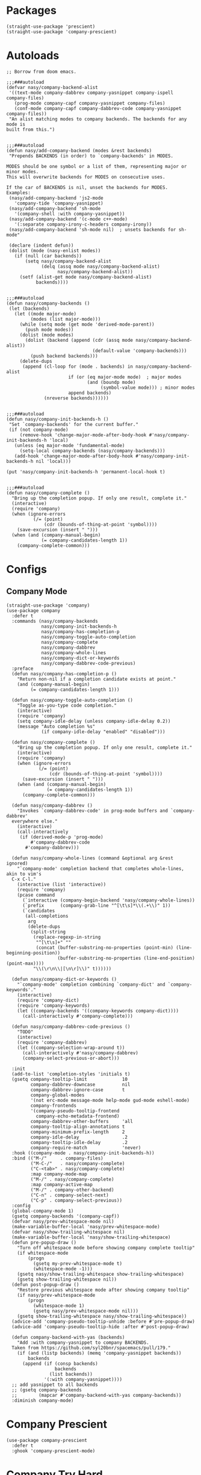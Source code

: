* Packages

#+begin_src elisp
  (straight-use-package 'prescient)
  (straight-use-package 'company-prescient)
#+end_src

* Autoloads

#+begin_src elisp
  ;; Borrow from doom emacs.

  ;;;###autoload
  (defvar nasy/company-backend-alist
   '((text-mode company-dabbrev company-yasnippet company-ispell company-files)
     (prog-mode company-capf company-yasnippet company-files)
     (conf-mode company-capf company-dabbrev-code company-yasnippet company-files))
   "An alist matching modes to company backends. The backends for any mode is
  built from this.")


  ;;;###autoload
  (defun nasy/add-company-backend (modes &rest backends)
   "Prepends BACKENDS (in order) to `company-backends' in MODES.

  MODES should be one symbol or a list of them, representing major or minor modes.
  This will overwrite backends for MODES on consecutive uses.

  If the car of BACKENDS is nil, unset the backends for MODES.
  Examples:
   (nasy/add-company-backend 'js2-mode
     'company-tide 'company-yasnippet)
   (nasy/add-company-backend 'sh-mode
     '(company-shell :with company-yasnippet))
   (nasy/add-company-backend '(c-mode c++-mode)
     '(:separate company-irony-c-headers company-irony))
   (nasy/add-company-backend 'sh-mode nil)  ; unsets backends for sh-mode"

   (declare (indent defun))
   (dolist (mode (nasy-enlist modes))
     (if (null (car backends))
         (setq nasy/company-backend-alist
               (delq (assq mode nasy/company-backend-alist)
                     nasy/company-backend-alist))
       (setf (alist-get mode nasy/company-backend-alist)
             backends))))


  ;;;###autoload
  (defun nasy/company-backends ()
   (let (backends)
     (let ((mode major-mode)
           (modes (list major-mode)))
       (while (setq mode (get mode 'derived-mode-parent))
         (push mode modes))
       (dolist (mode modes)
         (dolist (backend (append (cdr (assq mode nasy/company-backend-alist))
                                  (default-value 'company-backends)))
           (push backend backends)))
       (delete-dups
        (append (cl-loop for (mode . backends) in nasy/company-backend-alist
                         if (or (eq major-mode mode)  ; major modes
                                (and (boundp mode)
                                     (symbol-value mode))) ; minor modes
                         append backends)
                (nreverse backends))))))


  ;;;###autoload
  (defun nasy/company-init-backends-h ()
   "Set `company-backends' for the current buffer."
   (if (not company-mode)
       (remove-hook 'change-major-mode-after-body-hook #'nasy/company-init-backends-h 'local)
     (unless (eq major-mode 'fundamental-mode)
       (setq-local company-backends (nasy/company-backends)))
     (add-hook 'change-major-mode-after-body-hook #'nasy/company-init-backends-h nil 'local)))

  (put 'nasy/company-init-backends-h 'permanent-local-hook t)


  ;;;###autoload
  (defun nasy/company-complete ()
    "Bring up the completion popup. If only one result, complete it."
    (interactive)
    (require 'company)
    (when (ignore-errors
            (/= (point)
                (cdr (bounds-of-thing-at-point 'symbol))))
      (save-excursion (insert " ")))
    (when (and (company-manual-begin)
               (= company-candidates-length 1))
      (company-complete-common)))
#+end_src

* Configs

** Company Mode

#+begin_src elisp
  (straight-use-package 'company)
  (use-package company
    :defer t
    :commands (nasy/company-backends
               nasy/company-init-backends-h
               nasy/company-has-completion-p
               nasy/company-toggle-auto-completion
               nasy/company-complete
               nasy/company-dabbrev
               nasy/company-whole-lines
               nasy/company-dict-or-keywords
               nasy/company-dabbrev-code-previous)
    :preface
    (defun nasy/company-has-completion-p ()
      "Return non-nil if a completion candidate exists at point."
      (and (company-manual-begin)
           (= company-candidates-length 1)))

    (defun nasy/company-toggle-auto-completion ()
      "Toggle as-you-type code completion."
      (interactive)
      (require 'company)
      (setq company-idle-delay (unless company-idle-delay 0.2))
      (message "Auto completion %s"
               (if company-idle-delay "enabled" "disabled")))

    (defun nasy/company-complete ()
      "Bring up the completion popup. If only one result, complete it."
      (interactive)
      (require 'company)
      (when (ignore-errors
              (/= (point)
                  (cdr (bounds-of-thing-at-point 'symbol))))
        (save-excursion (insert " ")))
      (when (and (company-manual-begin)
                 (= company-candidates-length 1))
        (company-complete-common)))

    (defun nasy/company-dabbrev ()
      "Invokes `company-dabbrev-code' in prog-mode buffers and `company-dabbrev'
    everywhere else."
      (interactive)
      (call-interactively
       (if (derived-mode-p 'prog-mode)
           #'company-dabbrev-code
         #'company-dabbrev)))

    (defun nasy/company-whole-lines (command &optional arg &rest ignored)
      "`company-mode' completion backend that completes whole-lines, akin to vim's
    C-x C-l."
      (interactive (list 'interactive))
      (require 'company)
      (pcase command
        (`interactive (company-begin-backend 'nasy/company-whole-lines))
        (`prefix      (company-grab-line "^[\t\s]*\\(.+\\)" 1))
        (`candidates
         (all-completions
          arg
          (delete-dups
           (split-string
            (replace-regexp-in-string
             "^[\t\s]+" ""
             (concat (buffer-substring-no-properties (point-min) (line-beginning-position))
                     (buffer-substring-no-properties (line-end-position) (point-max))))
            "\\(\r\n\\|[\n\r]\\)" t))))))

    (defun nasy/company-dict-or-keywords ()
      "`company-mode' completion combining `company-dict' and `company-keywords'."
      (interactive)
      (require 'company-dict)
      (require 'company-keywords)
      (let ((company-backends '((company-keywords company-dict))))
        (call-interactively #'company-complete)))

    (defun nasy/company-dabbrev-code-previous ()
      "TODO"
      (interactive)
      (require 'company-dabbrev)
      (let ((company-selection-wrap-around t))
        (call-interactively #'nasy/company-dabbrev)
        (company-select-previous-or-abort)))

    :init
    (add-to-list 'completion-styles 'initials t)
    (gsetq company-tooltip-limit             10
           company-dabbrev-downcase          nil
           company-dabbrev-ignore-case       t
           company-global-modes
           '(not erc-mode message-mode help-mode gud-mode eshell-mode)
           company-frontends
           '(company-pseudo-tooltip-frontend
             company-echo-metadata-frontend)
           company-dabbrev-other-buffers     'all
           company-tooltip-align-annotations t
           company-minimum-prefix-length     2
           company-idle-delay                .2
           company-tooltip-idle-delay        .2
           company-require-match             'never)
    :hook ((company-mode . nasy/company-init-backends-h))
    :bind (("M-/"     . company-files)
           ("M-C-/"   . nasy/company-complete)
           ("C-<tab>" . nasy/company-complete)
           :map company-mode-map
           ("M-/" . nasy/company-complete)
           :map company-active-map
           ("M-/" . company-other-backend)
           ("C-n" . company-select-next)
           ("C-p" . company-select-previous))
    :config
    (global-company-mode 1)
    (gsetq company-backends '(company-capf))
    (defvar nasy/prev-whitespace-mode nil)
    (make-variable-buffer-local 'nasy/prev-whitespace-mode)
    (defvar nasy/show-trailing-whitespace nil)
    (make-variable-buffer-local 'nasy/show-trailing-whitespace)
    (defun pre-popup-draw ()
      "Turn off whitespace mode before showing company complete tooltip"
      (if whitespace-mode
          (progn
            (gsetq my-prev-whitespace-mode t)
            (whitespace-mode -1)))
      (gsetq nasy/show-trailing-whitespace show-trailing-whitespace)
      (gsetq show-trailing-whitespace nil))
    (defun post-popup-draw ()
      "Restore previous whitespace mode after showing company tooltip"
      (if nasy/prev-whitespace-mode
          (progn
            (whitespace-mode 1)
            (gsetq nasy/prev-whitespace-mode nil)))
      (gsetq show-trailing-whitespace nasy/show-trailing-whitespace))
    (advice-add 'company-pseudo-tooltip-unhide :before #'pre-popup-draw)
    (advice-add 'company-pseudo-tooltip-hide :after #'post-popup-draw)

    (defun company-backend-with-yas (backends)
      "Add :with company-yasnippet to company BACKENDS.
    Taken from https://github.com/syl20bnr/spacemacs/pull/179."
      (if (and (listp backends) (memq 'company-yasnippet backends))
          backends
        (append (if (consp backends)
                    backends
                  (list backends))
                '(:with company-yasnippet))))
    ;; add yasnippet to all backends
    ;; (gsetq company-backends
    ;;        (mapcar #'company-backend-with-yas company-backends))
    :diminish company-mode)
#+end_src

* Company Prescient

#+begin_src elisp
  (use-package company-prescient
    :defer t
    :ghook 'company-prescient-mode)
#+end_src

* Company Try Hard

#+begin_src elisp
  (straight-use-package 'company-try-hard)
  (use-package company-try-hard
    :bind (:map company-active-map
           ("C-z" . company-try-hard)))
#+end_src

* Company Quickhelp

#+begin_src elisp
  (straight-use-package 'company-quickhelp)
  (use-package company-quickhelp
    :bind (:map company-active-map
                ("C-c h" . company-quickhelp-manual-begin))
    :ghook #'after-init-hook
    :init (gsetq pos-tip-use-relative-coordinates t))
#+end_src

* Company Tabnine

#+begin_src elisp
  (straight-use-package 'company-tabnine)
  (gsetq company-tabnine-log-file-path
         (concat company-tabnine-binaries-folder "/log"))
#+end_src

* Company Math

#+begin_src elisp
  (straight-use-package 'company-math)
#+end_src

* Company Dict

#+begin_src elisp
  (straight-use-package 'company-dict)
#+end_src

* Company Flx

#+begin_src elisp
  (straight-use-package 'company-flx)
  (use-package company-flx
    :ghook #'after-init-hook)
#+end_src

* Company Box

#+begin_src elisp
  (when *c-box*
    (straight-use-package 'company-box)
    (use-package company-box
      :defer    t
      :after (all-the-icons company)
      :preface
      (defun nasy/company-box-icons--yasnippet-fn (candidate)
        (when (get-text-property 0 'yas-annotation candidate)
          'Yasnippet))

      (defun nasy/company-box-icons--elisp-fn (candidate)
        (when (derived-mode-p 'emacs-lisp-mode)
          (let ((sym (intern candidate)))
            (cond ((fboundp sym)  'ElispFunction)
                  ((boundp sym)   'ElispVariable)
                  ((featurep sym) 'ElispFeature)
                  ((facep sym)    'ElispFace)))))
      :init
      (setq company-box-icons-alist 'company-box-icons-all-the-icons)
      :ghook 'company-mode-hook
      :config
      (gsetq company-box-show-single-candidate t
             company-box-backends-colors       nil
             company-box-max-candidates        50
             company-box-icons-alist           'company-box-icons-all-the-icons
             company-box-icons-functions
             '(nasy/company-box-icons--yasnippet-fn
               company-box-icons--lsp
               nasy/company-box-icons--elisp-fn
               company-box-icons--acphp)
             company-box-icons-all-the-icons
             `((Unknown       . ,(all-the-icons-material "find_in_page"             :height 0.8 :face 'all-the-icons-purple))
               (Text          . ,(all-the-icons-material "text_fields"              :height 0.8 :face 'all-the-icons-green))
               (Method        . ,(all-the-icons-material "functions"                :height 0.8 :face 'all-the-icons-yellow))
               (Function      . ,(all-the-icons-material "functions"                :height 0.8 :face 'all-the-icons-yellow))
               (Constructor   . ,(all-the-icons-material "functions"                :height 0.8 :face 'all-the-icons-yellow))
               (Field         . ,(all-the-icons-material "functions"                :height 0.8 :face 'all-the-icons-yellow))
               (Variable      . ,(all-the-icons-material "adjust"                   :height 0.8 :face 'all-the-icons-blue))
               (Class         . ,(all-the-icons-material "class"                    :height 0.8 :face 'all-the-icons-cyan))
               (Interface     . ,(all-the-icons-material "settings_input_component" :height 0.8 :face 'all-the-icons-cyan))
               (Module        . ,(all-the-icons-material "view_module"              :height 0.8 :face 'all-the-icons-cyan))
               (Property      . ,(all-the-icons-material "settings"                 :height 0.8 :face 'all-the-icons-lorange))
               (Unit          . ,(all-the-icons-material "straighten"               :height 0.8 :face 'all-the-icons-red))
               (Value         . ,(all-the-icons-material "filter_1"                 :height 0.8 :face 'all-the-icons-red))
               (Enum          . ,(all-the-icons-material "plus_one"                 :height 0.8 :face 'all-the-icons-lorange))
               (Keyword       . ,(all-the-icons-material "filter_center_focus"      :height 0.8 :face 'all-the-icons-lgreen))
               (Snippet       . ,(all-the-icons-material "short_text"               :height 0.8 :face 'all-the-icons-lblue))
               (Color         . ,(all-the-icons-material "color_lens"               :height 0.8 :face 'all-the-icons-green))
               (File          . ,(all-the-icons-material "insert_drive_file"        :height 0.8 :face 'all-the-icons-green))
               (Reference     . ,(all-the-icons-material "collections_bookmark"     :height 0.8 :face 'all-the-icons-silver))
               (Folder        . ,(all-the-icons-material "folder"                   :height 0.8 :face 'all-the-icons-green))
               (EnumMember    . ,(all-the-icons-material "people"                   :height 0.8 :face 'all-the-icons-lorange))
               (Constant      . ,(all-the-icons-material "pause_circle_filled"      :height 0.8 :face 'all-the-icons-blue))
               (Struct        . ,(all-the-icons-material "streetview"               :height 0.8 :face 'all-the-icons-blue))
               (Event         . ,(all-the-icons-material "event"                    :height 0.8 :face 'all-the-icons-yellow))
               (Operator      . ,(all-the-icons-material "control_point"            :height 0.8 :face 'all-the-icons-red))
               (TypeParameter . ,(all-the-icons-material "class"                    :height 0.8 :face 'all-the-icons-red))
               ;; (Template   . ,(company-box-icons-image "Template.png"))))
               (Yasnippet     . ,(all-the-icons-material "short_text"               :height 0.8 :face 'all-the-icons-green))
               (ElispFunction . ,(all-the-icons-material "functions"                :height 0.8 :face 'all-the-icons-red))
               (ElispVariable . ,(all-the-icons-material "check_circle"             :height 0.8 :face 'all-the-icons-blue))
               (ElispFeature  . ,(all-the-icons-material "stars"                    :height 0.8 :face 'all-the-icons-orange))
               (ElispFace     . ,(all-the-icons-material "format_paint"             :height 0.8 :face 'all-the-icons-pink))))))
#+end_src
